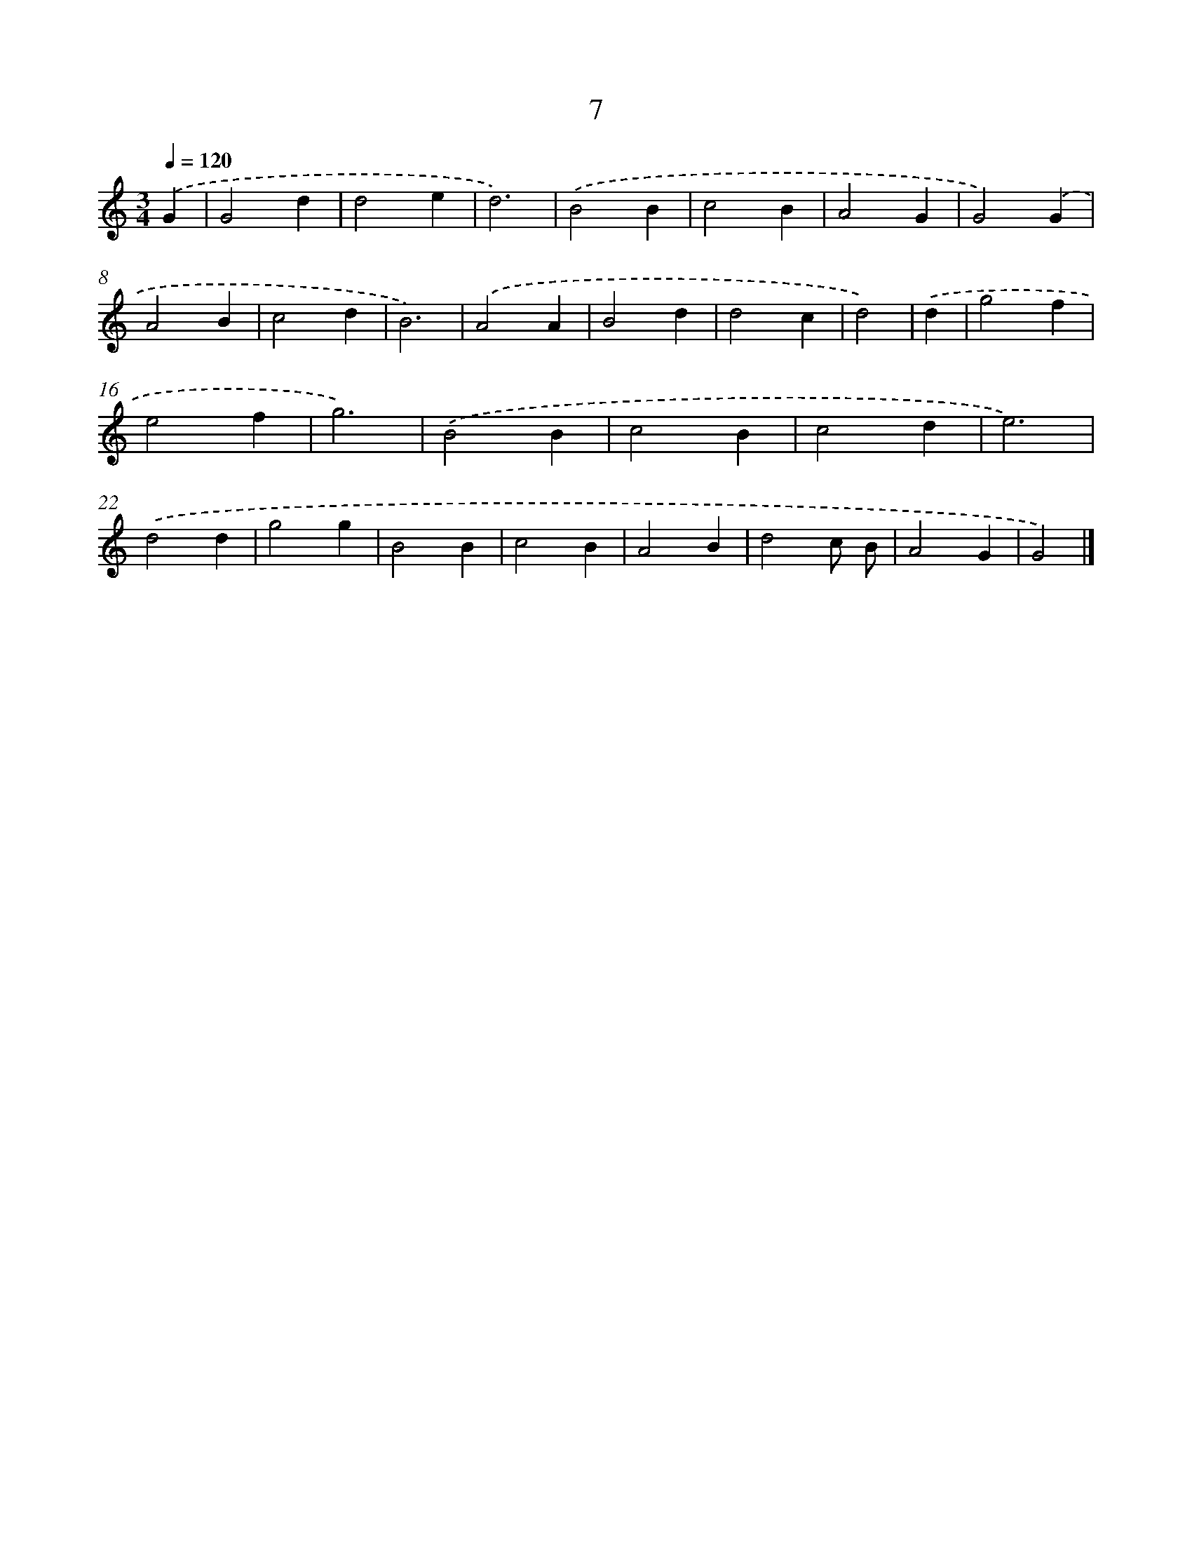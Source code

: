 X: 7369
T: 7
%%abc-version 2.0
%%abcx-abcm2ps-target-version 5.9.1 (29 Sep 2008)
%%abc-creator hum2abc beta
%%abcx-conversion-date 2018/11/01 14:36:37
%%humdrum-veritas 2807072007
%%humdrum-veritas-data 4040820354
%%continueall 1
%%barnumbers 0
L: 1/4
M: 3/4
Q: 1/4=120
K: C clef=treble
.('G [I:setbarnb 1]|
G2d |
d2e |
d3) |
.('B2B |
c2B |
A2G |
G2).('G |
A2B |
c2d |
B3) |
.('A2A |
B2d |
d2c |
d2) |
.('d [I:setbarnb 15]|
g2f |
e2f |
g3) |
.('B2B |
c2B |
c2d |
e3) |
.('d2d |
g2g |
B2B |
c2B |
A2B |
d2c/ B/ |
A2G |
G2) |]
